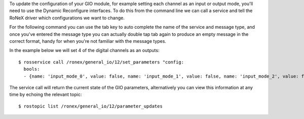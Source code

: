 To update the configuration of your GIO module, for example setting each
channel as an input or output mode, you'll need to use the Dynamic
Reconfigure interfaces. To do this from the command line we can call a
service and tell the RoNeX driver which configurations we want to
change.

For the following command you can use the tab key to auto complete the
name of the service and message type, and once you've entered the
message type you can actually double tap tab again to produce an empty
message in the correct format, handy for when you're not familiar with
the message types.

In the example below we will set 4 of the digital channels as an
outputs:

::

    $ rosservice call /ronex/general_io/12/set_parameters "config:
      bools:
      - {name: 'input_mode_0', value: false, name: 'input_mode_1', value: false, name: 'input_mode_2', value: false, name: 'input_mode_3', value: false}" 

The service call will return the current state of the GIO parameters,
alternatively you can view this information at any time by echoing the
relevant topic:

::

    $ rostopic list /ronex/general_io/12/parameter_updates

